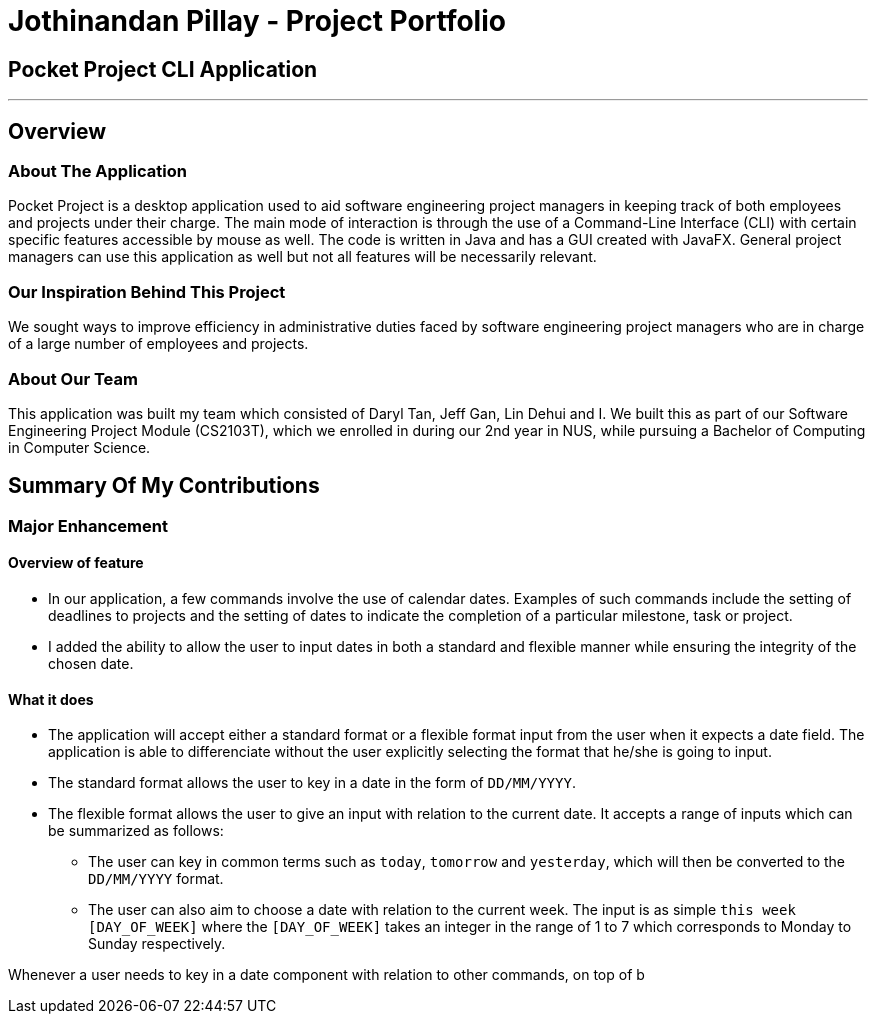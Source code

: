= Jothinandan Pillay - Project Portfolio
:site-section: AboutUs
:imagesDir: ../images
:stylesDir: ../stylesheets

== Pocket Project CLI Application

---

== Overview

=== About The Application
Pocket Project is a desktop application used to aid software engineering project managers in keeping track
of both employees and projects under their charge. The main mode of interaction is through the use of a Command-Line
Interface (CLI) with certain specific features accessible by mouse as well. The code is written in Java and has a GUI
created with JavaFX. General project managers can use this application as well but not all features will be necessarily
relevant.

=== Our Inspiration Behind This Project
We sought ways to improve efficiency in administrative duties faced by software engineering
project managers who are in charge of a large number of employees and projects.

=== About Our Team
This application was built my team which consisted of Daryl Tan, Jeff Gan, Lin Dehui and I. We built this as
part of our Software Engineering Project Module (CS2103T), which we enrolled in during our 2nd year in NUS,
while pursuing a Bachelor of Computing in Computer Science.

== Summary Of My Contributions
=== Major Enhancement
==== Overview of feature
* In our application, a few commands involve the use of calendar dates. Examples of such
commands include the setting of deadlines to projects and the setting of dates to indicate the
completion of a particular milestone, task or project.
* I added the ability to allow the user to input dates in both a standard and flexible manner while ensuring
the integrity of the chosen date.

==== What it does
* The application will accept either a standard format or a flexible format input from the user when it
expects a date field. The application is able to differenciate without the user explicitly selecting the format that
he/she is going to input.
* The standard format allows the user to key in a date in the form of `DD/MM/YYYY`.
* The flexible format allows the user to give an input with relation to the current date.
It accepts a range of inputs which can be summarized as follows:
** The user can key in common terms such as `today`, `tomorrow` and `yesterday`, which will then
be converted to the `DD/MM/YYYY` format.
** The user can also aim to choose a date with relation to the current week. The input is as simple
`this week [DAY_OF_WEEK]` where the `[DAY_OF_WEEK]` takes an integer in the range of 1 to 7 which
corresponds to Monday to Sunday respectively.

Whenever a user needs to key in a date component with relation to other commands,
on top of b
